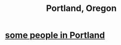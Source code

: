 :PROPERTIES:
:ID:       13a32bc2-eaf6-41c6-bec3-389d1116d487
:END:
#+title: Portland, Oregon
* [[https://github.com/JeffreyBenjaminBrown/secret_org_with_github-navigable_links/blob/master/some_people_in_portland.org][some people in Portland]]
